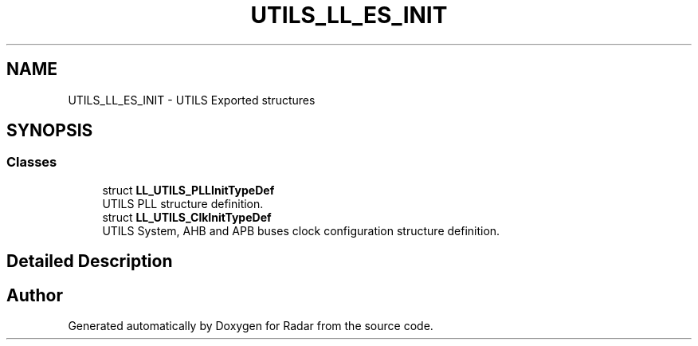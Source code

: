 .TH "UTILS_LL_ES_INIT" 3 "Version 1.0.0" "Radar" \" -*- nroff -*-
.ad l
.nh
.SH NAME
UTILS_LL_ES_INIT \- UTILS Exported structures
.SH SYNOPSIS
.br
.PP
.SS "Classes"

.in +1c
.ti -1c
.RI "struct \fBLL_UTILS_PLLInitTypeDef\fP"
.br
.RI "UTILS PLL structure definition\&. "
.ti -1c
.RI "struct \fBLL_UTILS_ClkInitTypeDef\fP"
.br
.RI "UTILS System, AHB and APB buses clock configuration structure definition\&. "
.in -1c
.SH "Detailed Description"
.PP 

.SH "Author"
.PP 
Generated automatically by Doxygen for Radar from the source code\&.
